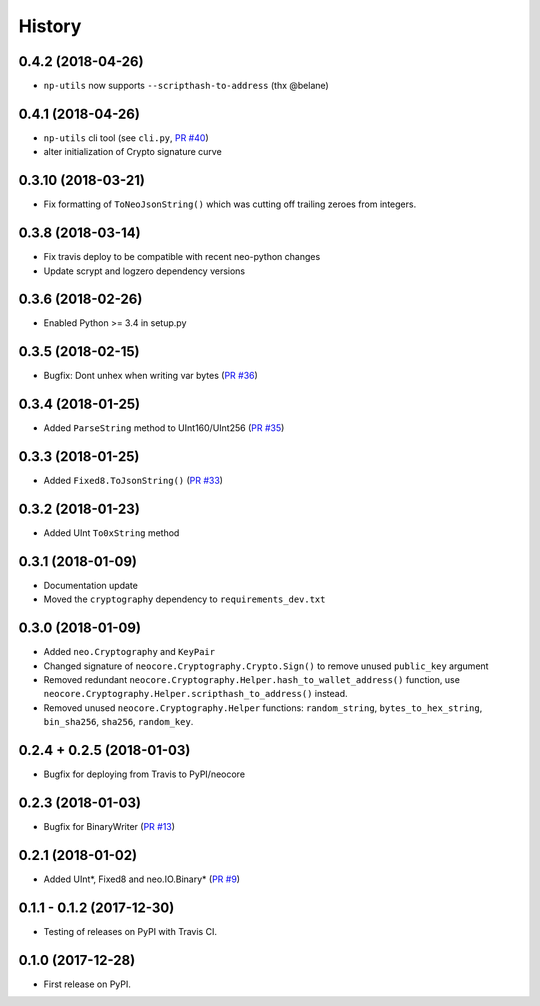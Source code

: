 =======
History
=======

0.4.2 (2018-04-26)
------------------
* ``np-utils`` now supports ``--scripthash-to-address`` (thx @belane)


0.4.1 (2018-04-26)
-----------------------------
* ``np-utils`` cli tool (see ``cli.py``, `PR #40 <https://github.com/CityOfZion/neo-python-core/pull/40>`_)
* alter initialization of Crypto signature curve


0.3.10 (2018-03-21)
----------------------------
* Fix formatting of ``ToNeoJsonString()`` which was cutting off trailing zeroes from integers.


0.3.8 (2018-03-14)
------------------
* Fix travis deploy to be compatible with recent neo-python changes
* Update scrypt and logzero dependency versions


0.3.6 (2018-02-26)
------------------
* Enabled Python >= 3.4 in setup.py


0.3.5 (2018-02-15)
------------------
* Bugfix: Dont unhex when writing var bytes (`PR #36 <https://github.com/CityOfZion/neo-python-core/pull/36>`_)


0.3.4 (2018-01-25)
------------------
* Added ``ParseString`` method to UInt160/UInt256 (`PR #35 <https://github.com/CityOfZion/neo-python-core/pull/35>`_)


0.3.3 (2018-01-25)
------------------
* Added ``Fixed8.ToJsonString()`` (`PR #33 <https://github.com/CityOfZion/neo-python-core/pull/33>`_)


0.3.2 (2018-01-23)
------------------
* Added UInt ``To0xString`` method


0.3.1 (2018-01-09)
------------------
* Documentation update
* Moved the ``cryptography`` dependency to ``requirements_dev.txt``


0.3.0 (2018-01-09)
------------------
* Added ``neo.Cryptography`` and ``KeyPair``
* Changed signature of ``neocore.Cryptography.Crypto.Sign()`` to remove unused ``public_key`` argument
* Removed redundant ``neocore.Cryptography.Helper.hash_to_wallet_address()`` function, use  ``neocore.Cryptography.Helper.scripthash_to_address()`` instead.
* Removed unused ``neocore.Cryptography.Helper`` functions: ``random_string``, ``bytes_to_hex_string``, ``bin_sha256``, ``sha256``, ``random_key``.


0.2.4 + 0.2.5 (2018-01-03)
--------------------------
* Bugfix for deploying from Travis to PyPI/neocore


0.2.3 (2018-01-03)
------------------
* Bugfix for BinaryWriter (`PR #13 <https://github.com/CityOfZion/neo-python-core/pull/13>`_)


0.2.1 (2018-01-02)
------------------
* Added UInt*, Fixed8 and neo.IO.Binary* (`PR #9 <https://github.com/CityOfZion/neo-python-core/pull/9>`_)


0.1.1 - 0.1.2 (2017-12-30)
--------------------------
* Testing of releases on PyPI with Travis CI.


0.1.0 (2017-12-28)
------------------
* First release on PyPI.
